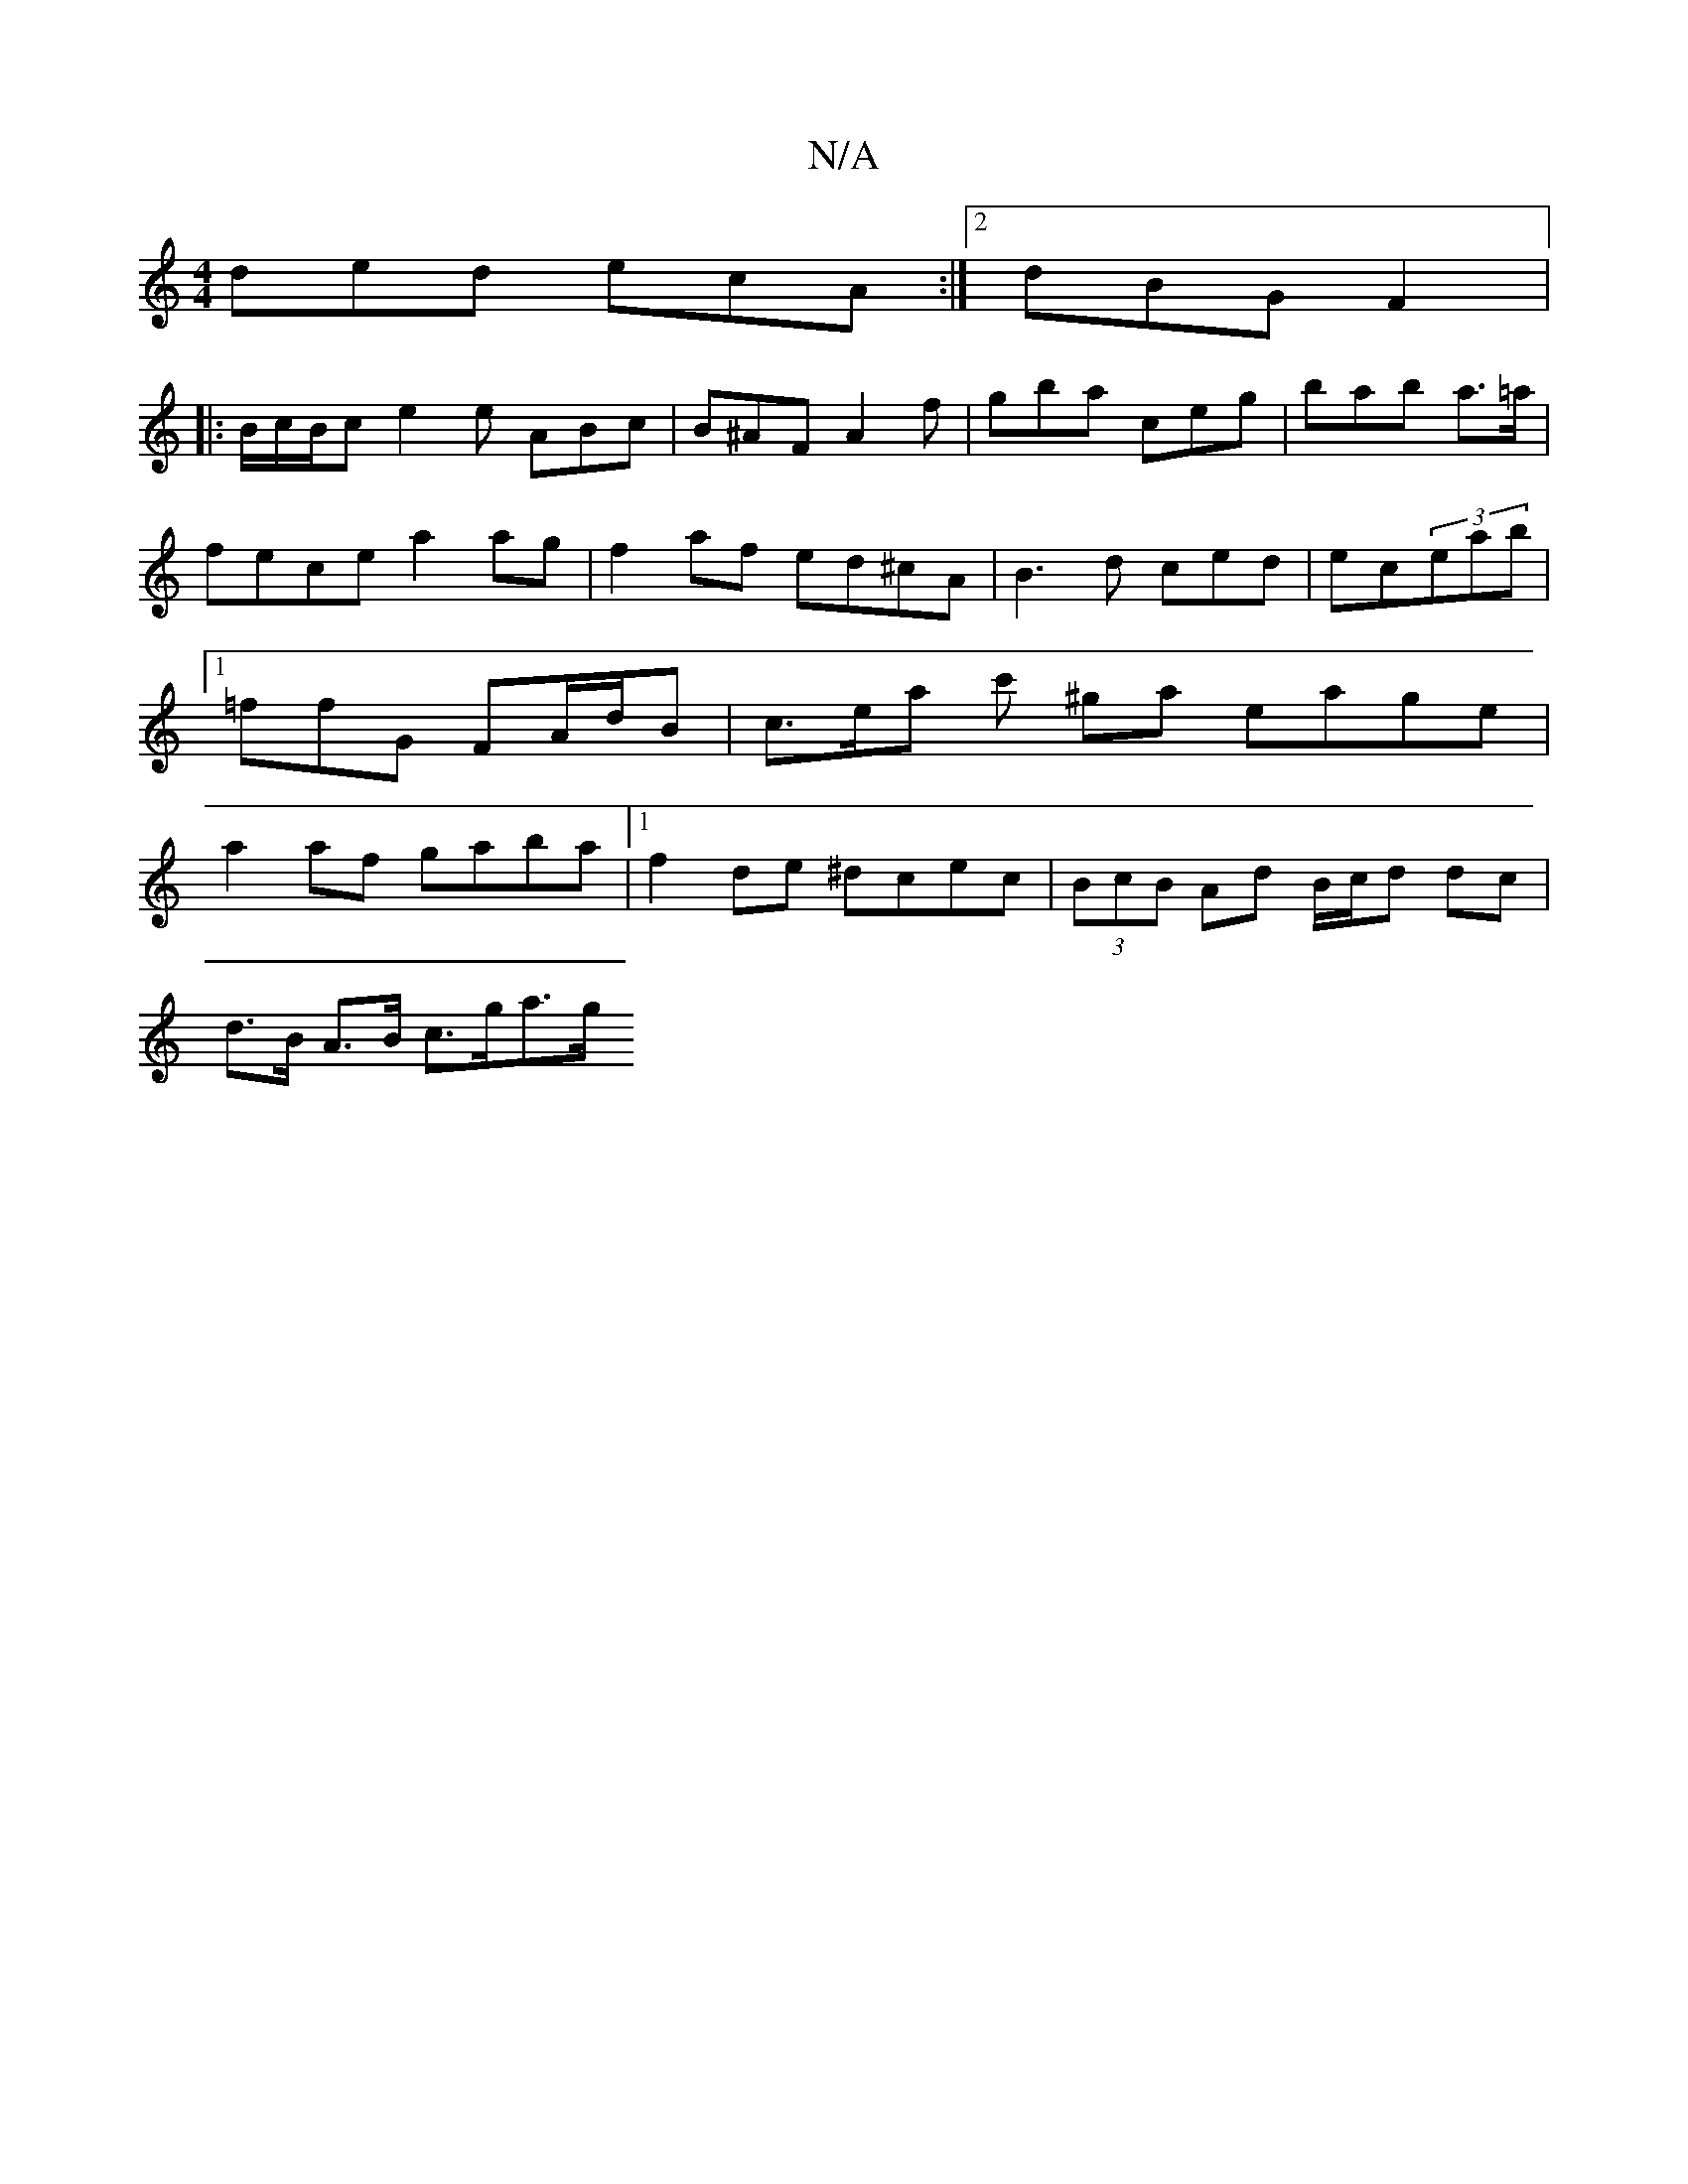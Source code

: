 X:1
T:N/A
M:4/4
R:N/A
K:Cmajor
 ded ecA:|2 dBG F2 (|:
B/c/B/c e2e ABc|B^AF A2f|gba ceg|bab a>=a|fece a2 ag | f2 af ed^cA|B3 d ced|ec(3eab |[1 =ffG FA/d/B | c>ea c' ^ga eage|a2af gaba|1 f2 de ^dcec|(3BcB Ad B/c/d dc |
d>B A>B c>ga>g
